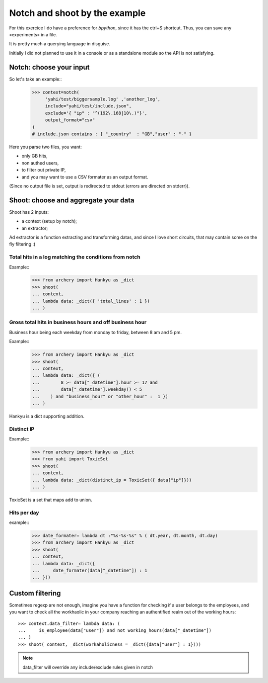 Notch and shoot by the example
******************************

For this exercice I do have a preference for *bpython*, since it has the ctrl+S shortcut.  Thus, you can save any «experiments» in a file. 

It is pretty much a querying language in disguise. 

Initially I did not planned to use it in a console or as a standalone module
so the API is not satisfying. 

Notch: choose your input
========================

So let's take an example::
    >>> context=notch( 
         'yahi/test/biggersample.log' ,'another_log', 
         include="yahi/test/include.json",
         exclude='{ "ip" : "^(192\.168|10\.)"}', 
         output_format="csv"
    )
    # include.json contains : { "_country"  : "GB","user" : "-" }

Here you parse two files, you want: 

- only GB hits,
- non authed users,
- to filter out private IP, 
- and you may want to use a CSV formater as an output format.

(Since no output file is set, output is redirected to stdout (errors are directed 
on stderr)). 


Shoot: choose and aggregate your data
=====================================

Shoot has 2 inputs:

- a context (setup by notch);
- an extractor;

Ad extractor is a function extracting and transforming datas, and since I love
short circuits, that may contain some on the fly filtering :) 

Total hits in a log matching the conditions from notch
------------------------------------------------------

Example::
    >>> from archery import Hankyu as _dict
    >>> shoot( 
    ... context,
    ... lambda data: _dict({ 'total_lines' : 1 }) 
    ... )


Gross total hits in business hours and off business hour
--------------------------------------------------------

Business hour being each weekday from monday to friday, between 8 am and 5 pm.

Example::
    >>> from archery import Hankyu as _dict
    >>> shoot( 
    ... context,
    ... lambda data: _dict({ ( 
    ...        8 >= data["_datetime"].hour >= 17 and 
    ...        data["_datetime"].weekday() < 5 
    ...    ) and "business_hour" or "other_hour" :  1 }) 
    ... )

Hankyu is a dict supporting addition.

Distinct IP
-----------


Example::
    >>> from archery import Hankyu as _dict
    >>> from yahi import ToxicSet
    >>> shoot( 
    ... context,
    ... lambda data: _dict(distinct_ip = ToxicSet({ data["ip"]}))
    ... )

ToxicSet is a set that maps add to union.

Hits per day
------------
example:: 
    >>> date_formater= lambda dt :"%s-%s-%s" % ( dt.year, dt.month, dt.day)
    >>> from archery import Hankyu as _dict
    >>> shoot( 
    ... context,
    ... lambda data: _dict({ 
    ...     date_formater(data["_datetime"]) : 1 
    ... }))


Custom filtering
================

Sometimes regexp are not enough, imagine you have a function for checking 
if a user belongs to the employees, and you want to check all the workhaolic 
in your company reaching an authentified realm out of the working hours::

    >>> context.data_filter= lambda data: ( 
    ...     is_employee(data["user"]) and not working_hours(data["_datetime"])
    ... )
    >>> shoot( context, _dict(workaholicness = _dict({data["user"] : 1})))

.. note::
   data_filter will override any include/exclude rules given in notch
